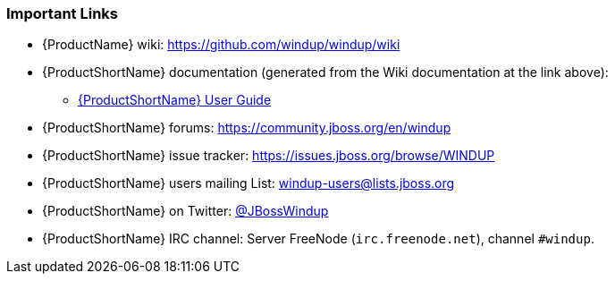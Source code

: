


[[Important-Links]]
=== Important Links

* {ProductName} wiki: https://github.com/windup/windup/wiki
* {ProductShortName} documentation (generated from the Wiki documentation at the link above): 
** http://windup.github.io/windup/docs/latest/html/WindupUserGuide.html[{ProductShortName} User Guide]
* {ProductShortName} forums: https://community.jboss.org/en/windup
* {ProductShortName} issue tracker: https://issues.jboss.org/browse/WINDUP
* {ProductShortName} users mailing List: windup-users@lists.jboss.org
* {ProductShortName} on Twitter: https://twitter.com/jbosswindup[@JBossWindup]
* {ProductShortName} IRC channel: Server FreeNode (`irc.freenode.net`), channel `#windup`.

